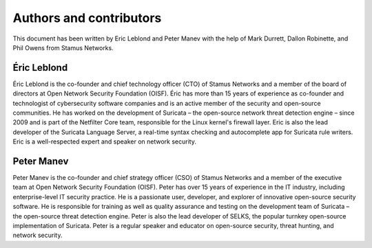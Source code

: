 Authors and contributors
========================

This document has been written by Eric Leblond and Peter Manev with the help of Mark Durrett, Dallon Robinette, and Phil Owens from Stamus Networks.

Éric Leblond
------------

Éric Leblond is the co-founder and chief technology officer (CTO) of Stamus Networks and a member of the board of directors at Open Network Security Foundation (OISF). Éric has more than 15 years of experience as co-founder and technologist of cybersecurity software companies and is an active member of the security and open-source communities. He has worked on the development of Suricata – the open-source network threat detection engine – since 2009 and is part of the Netfilter Core team, responsible for the Linux kernel's firewall layer. Eric is also the lead developer of the Suricata Language Server, a real-time syntax checking and autocomplete app for Suricata rule writers. Eric is a well-respected expert and speaker on network security.


Peter Manev
-----------

Peter Manev is the co-founder and chief strategy officer (CSO) of Stamus Networks and a member of the executive team at Open Network Security Foundation (OISF). Peter has over 15 years of experience in the IT industry, including enterprise-level IT security practice. He is a passionate user, developer, and explorer of innovative open-source security software. He is responsible for training as well as quality assurance and testing on the development team of Suricata – the open-source threat detection engine. Peter is also the lead developer of SELKS, the popular turnkey open-source implementation of Suricata. Peter is a regular speaker and educator on open-source security, threat hunting, and network security.
